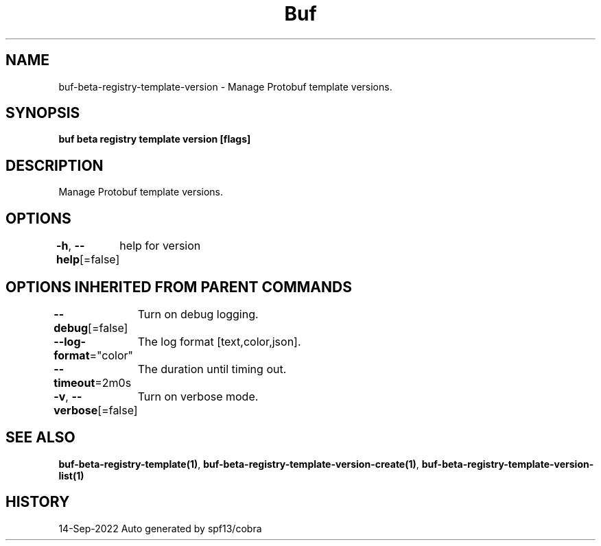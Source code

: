 .nh
.TH "Buf" "1" "Sep 2022" "Auto generated by spf13/cobra" ""

.SH NAME
.PP
buf-beta-registry-template-version - Manage Protobuf template versions.


.SH SYNOPSIS
.PP
\fBbuf beta registry template version [flags]\fP


.SH DESCRIPTION
.PP
Manage Protobuf template versions.


.SH OPTIONS
.PP
\fB-h\fP, \fB--help\fP[=false]
	help for version


.SH OPTIONS INHERITED FROM PARENT COMMANDS
.PP
\fB--debug\fP[=false]
	Turn on debug logging.

.PP
\fB--log-format\fP="color"
	The log format [text,color,json].

.PP
\fB--timeout\fP=2m0s
	The duration until timing out.

.PP
\fB-v\fP, \fB--verbose\fP[=false]
	Turn on verbose mode.


.SH SEE ALSO
.PP
\fBbuf-beta-registry-template(1)\fP, \fBbuf-beta-registry-template-version-create(1)\fP, \fBbuf-beta-registry-template-version-list(1)\fP


.SH HISTORY
.PP
14-Sep-2022 Auto generated by spf13/cobra

